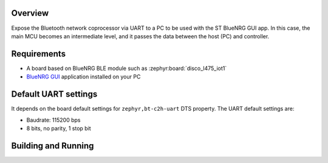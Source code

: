 .. _samples_boards_stm32_bluetooth_interactive-gui:
.. zephyr:code-sample:: st_bluetooth_interactive_gui
   :name: Bluetooth: ST Interactive GUI
   :relevant-api: bluenrg_hci_driver bluetooth

   Expose ST BlueNRG Bluetooth network coprocessor over UART.

Overview
*********

Expose the Bluetooth network coprocessor via UART to a PC to be used
with the ST BlueNRG GUI app. In this case, the main MCU becomes an intermediate level,
and it passes the data between the host (PC) and controller.

Requirements
************

* A board based on BlueNRG BLE module such as :zephyr:board:`disco_l475_iot1`
* `BlueNRG GUI`_ application installed on your PC

Default UART settings
*********************

It depends on the board default settings for ``zephyr,bt-c2h-uart`` DTS property.
The UART default settings are:

* Baudrate: 115200 bps
* 8 bits, no parity, 1 stop bit

Building and Running
********************

.. _BlueNRG GUI:
   https://www.st.com/en/embedded-software/stsw-bnrgui.html
